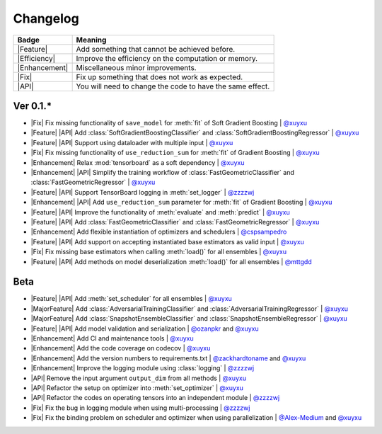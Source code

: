 Changelog
=========

+---------------+-----------------------------------------------------------+
| Badge         | Meaning                                                   |
+===============+===========================================================+
| |Feature|     | Add something that cannot be achieved before.             |
+---------------+-----------------------------------------------------------+
| |Efficiency|  | Improve the efficiency on the computation or memory.      |
+---------------+-----------------------------------------------------------+
| |Enhancement| | Miscellaneous minor improvements.                         |
+---------------+-----------------------------------------------------------+
| |Fix|         | Fix up something that does not work as expected.          |
+---------------+-----------------------------------------------------------+
| |API|         | You will need to change the code to have the same effect. |
+---------------+-----------------------------------------------------------+

Ver 0.1.*
---------

* |Fix| Fix missing functionality of ``save_model`` for :meth:`fit` of Soft Gradient Boosting | `@xuyxu <https://github.com/xuyxu>`__
* |Feature| |API| Add :class:`SoftGradientBoostingClassifier` and :class:`SoftGradientBoostingRegressor` | `@xuyxu <https://github.com/xuyxu>`__
* |Feature| |API| Support using dataloader with multiple input | `@xuyxu <https://github.com/xuyxu>`__
* |Fix| Fix missing functionality of ``use_reduction_sum`` for :meth:`fit` of Gradient Boosting | `@xuyxu <https://github.com/xuyxu>`__
* |Enhancement| Relax :mod:`tensorboard` as a soft dependency | `@xuyxu <https://github.com/xuyxu>`__
* |Enhancement| |API| Simplify the training workflow of :class:`FastGeometricClassifier` and :class:`FastGeometricRegressor` | `@xuyxu <https://github.com/xuyxu>`__
* |Feature| |API| Support TensorBoard logging in :meth:`set_logger` | `@zzzzwj <https://github.com/zzzzwj>`__
* |Enhancement| |API| Add ``use_reduction_sum`` parameter for :meth:`fit` of Gradient Boosting | `@xuyxu <https://github.com/xuyxu>`__
* |Feature| |API| Improve the functionality of :meth:`evaluate` and :meth:`predict` | `@xuyxu <https://github.com/xuyxu>`__
* |Feature| |API| Add :class:`FastGeometricClassifier` and :class:`FastGeometricRegressor` | `@xuyxu <https://github.com/xuyxu>`__
* |Enhancement| Add flexible instantiation of optimizers and schedulers | `@cspsampedro <https://github.com/cspsampedro>`__
* |Feature| |API| Add support on accepting instantiated base estimators as valid input | `@xuyxu <https://github.com/xuyxu>`__
* |Fix| Fix missing base estimators when calling :meth:`load()` for all ensembles | `@xuyxu <https://github.com/xuyxu>`__
* |Feature| |API| Add methods on model deserialization :meth:`load()` for all ensembles | `@mttgdd <https://github.com/mttgdd>`__

Beta
----

* |Feature| |API| Add :meth:`set_scheduler` for all ensembles | `@xuyxu <https://github.com/xuyxu>`__
* |MajorFeature| Add :class:`AdversarialTrainingClassifier` and :class:`AdversarialTrainingRegressor` | `@xuyxu <https://github.com/xuyxu>`__
* |MajorFeature| Add :class:`SnapshotEnsembleClassifier` and :class:`SnapshotEnsembleRegressor` | `@xuyxu <https://github.com/xuyxu>`__
* |Feature| |API| Add model validation and serialization | `@ozanpkr <https://github.com/ozanpkr>`__ and `@xuyxu <https://github.com/xuyxu>`__
* |Enhancement| Add CI and maintenance tools | `@xuyxu <https://github.com/xuyxu>`__
* |Enhancement| Add the code coverage on codecov | `@xuyxu <https://github.com/xuyxu>`__
* |Enhancement| Add the version numbers to requirements.txt | `@zackhardtoname <https://github.com/zackhardtoname>`__ and `@xuyxu <https://github.com/xuyxu>`__
* |Enhancement| Improve the logging module using :class:`logging` | `@zzzzwj <https://github.com/zzzzwj>`__
* |API| Remove the input argument ``output_dim`` from all methods | `@xuyxu <https://github.com/xuyxu>`__
* |API| Refactor the setup on optimizer into :meth:`set_optimizer` | `@xuyxu <https://github.com/xuyxu>`__
* |API| Refactor the codes on operating tensors into an independent module | `@zzzzwj <https://github.com/zzzzwj>`__
* |Fix| Fix the bug in logging module when using multi-processing | `@zzzzwj <https://github.com/zzzzwj>`__
* |Fix| Fix the binding problem on scheduler and optimizer when using parallelization | `@Alex-Medium <https://github.com/Alex-Medium>`__ and `@xuyxu <https://github.com/xuyxu>`__

.. role:: raw-html(raw)
   :format: html

.. role:: raw-latex(raw)
   :format: latex

.. |MajorFeature| replace:: :raw-html:`<span class="badge badge-success">Major Feature</span>` :raw-latex:`{\small\sc [Major Feature]}`
.. |Feature| replace:: :raw-html:`<span class="badge badge-success">Feature</span>` :raw-latex:`{\small\sc [Feature]}`
.. |Efficiency| replace:: :raw-html:`<span class="badge badge-info">Efficiency</span>` :raw-latex:`{\small\sc [Efficiency]}`
.. |Enhancement| replace:: :raw-html:`<span class="badge badge-primary">Enhancement</span>` :raw-latex:`{\small\sc [Enhancement]}`
.. |Fix| replace:: :raw-html:`<span class="badge badge-danger">Fix</span>` :raw-latex:`{\small\sc [Fix]}`
.. |API| replace:: :raw-html:`<span class="badge badge-warning">API Change</span>` :raw-latex:`{\small\sc [API Change]}`
